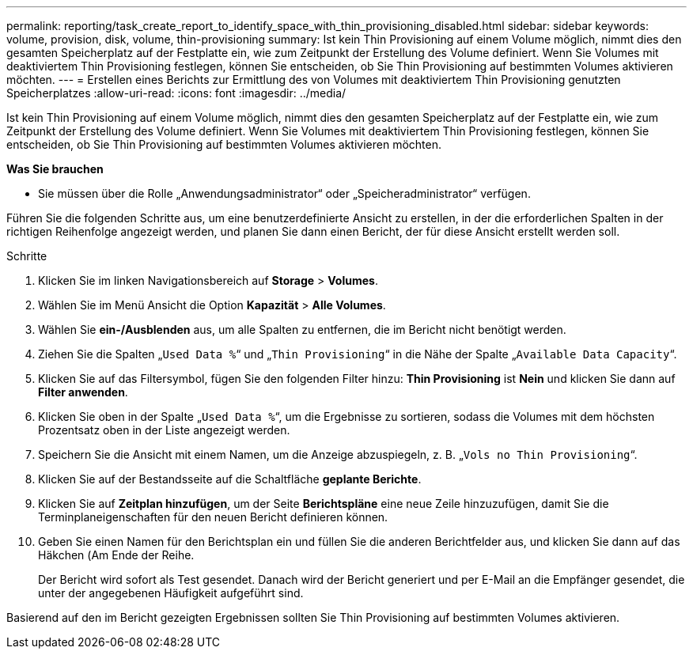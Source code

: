 ---
permalink: reporting/task_create_report_to_identify_space_with_thin_provisioning_disabled.html 
sidebar: sidebar 
keywords: volume, provision, disk, volume, thin-provisioning 
summary: Ist kein Thin Provisioning auf einem Volume möglich, nimmt dies den gesamten Speicherplatz auf der Festplatte ein, wie zum Zeitpunkt der Erstellung des Volume definiert. Wenn Sie Volumes mit deaktiviertem Thin Provisioning festlegen, können Sie entscheiden, ob Sie Thin Provisioning auf bestimmten Volumes aktivieren möchten. 
---
= Erstellen eines Berichts zur Ermittlung des von Volumes mit deaktiviertem Thin Provisioning genutzten Speicherplatzes
:allow-uri-read: 
:icons: font
:imagesdir: ../media/


[role="lead"]
Ist kein Thin Provisioning auf einem Volume möglich, nimmt dies den gesamten Speicherplatz auf der Festplatte ein, wie zum Zeitpunkt der Erstellung des Volume definiert. Wenn Sie Volumes mit deaktiviertem Thin Provisioning festlegen, können Sie entscheiden, ob Sie Thin Provisioning auf bestimmten Volumes aktivieren möchten.

*Was Sie brauchen*

* Sie müssen über die Rolle „Anwendungsadministrator“ oder „Speicheradministrator“ verfügen.


Führen Sie die folgenden Schritte aus, um eine benutzerdefinierte Ansicht zu erstellen, in der die erforderlichen Spalten in der richtigen Reihenfolge angezeigt werden, und planen Sie dann einen Bericht, der für diese Ansicht erstellt werden soll.

.Schritte
. Klicken Sie im linken Navigationsbereich auf *Storage* > *Volumes*.
. Wählen Sie im Menü Ansicht die Option *Kapazität* > *Alle Volumes*.
. Wählen Sie *ein-/Ausblenden* aus, um alle Spalten zu entfernen, die im Bericht nicht benötigt werden.
. Ziehen Sie die Spalten „`Used Data %`“ und „`Thin Provisioning`“ in die Nähe der Spalte „`Available Data Capacity`“.
. Klicken Sie auf das Filtersymbol, fügen Sie den folgenden Filter hinzu: *Thin Provisioning* ist *Nein* und klicken Sie dann auf *Filter anwenden*.
. Klicken Sie oben in der Spalte „`Used Data %`“, um die Ergebnisse zu sortieren, sodass die Volumes mit dem höchsten Prozentsatz oben in der Liste angezeigt werden.
. Speichern Sie die Ansicht mit einem Namen, um die Anzeige abzuspiegeln, z. B. „`Vols no Thin Provisioning`“.
. Klicken Sie auf der Bestandsseite auf die Schaltfläche *geplante Berichte*.
. Klicken Sie auf *Zeitplan hinzufügen*, um der Seite *Berichtspläne* eine neue Zeile hinzuzufügen, damit Sie die Terminplaneigenschaften für den neuen Bericht definieren können.
. Geben Sie einen Namen für den Berichtsplan ein und füllen Sie die anderen Berichtfelder aus, und klicken Sie dann auf das Häkchen (image:../media/blue_check.gif[""]Am Ende der Reihe.
+
Der Bericht wird sofort als Test gesendet. Danach wird der Bericht generiert und per E-Mail an die Empfänger gesendet, die unter der angegebenen Häufigkeit aufgeführt sind.



Basierend auf den im Bericht gezeigten Ergebnissen sollten Sie Thin Provisioning auf bestimmten Volumes aktivieren.
